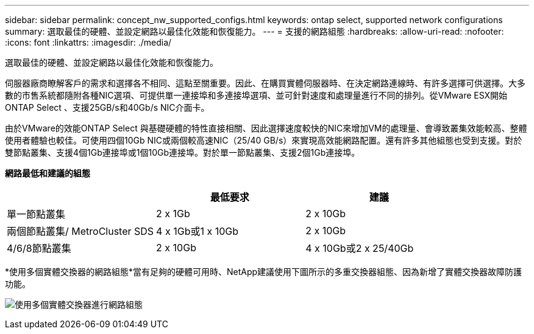 ---
sidebar: sidebar 
permalink: concept_nw_supported_configs.html 
keywords: ontap select, supported network configurations 
summary: 選取最佳的硬體、並設定網路以最佳化效能和恢復能力。 
---
= 支援的網路組態
:hardbreaks:
:allow-uri-read: 
:nofooter: 
:icons: font
:linkattrs: 
:imagesdir: ./media/


[role="lead"]
選取最佳的硬體、並設定網路以最佳化效能和恢復能力。

伺服器廠商瞭解客戶的需求和選擇各不相同、這點至關重要。因此、在購買實體伺服器時、在決定網路連線時、有許多選擇可供選擇。大多數的市售系統都隨附各種NIC選項、可提供單一連接埠和多連接埠選項、並可針對速度和處理量進行不同的排列。從VMware ESX開始ONTAP Select 、支援25GB/s和40Gb/s NIC介面卡。

由於VMware的效能ONTAP Select 與基礎硬體的特性直接相關、因此選擇速度較快的NIC來增加VM的處理量、會導致叢集效能較高、整體使用者體驗也較佳。可使用四個10Gb NIC或兩個較高速NIC（25/40 GB/s）來實現高效能網路配置。還有許多其他組態也受到支援。對於雙節點叢集、支援4個1Gb連接埠或1個10Gb連接埠。對於單一節點叢集、支援2個1Gb連接埠。

*網路最低和建議的組態*

[cols="3*"]
|===
|  | 最低要求 | 建議 


| 單一節點叢集 | 2 x 1Gb | 2 x 10Gb 


| 兩個節點叢集/ MetroCluster SDS | 4 x 1Gb或1 x 10Gb | 2 x 10Gb 


| 4/6/8節點叢集 | 2 x 10Gb | 4 x 10Gb或2 x 25/40Gb 
|===
*使用多個實體交換器的網路組態*當有足夠的硬體可用時、NetApp建議使用下圖所示的多重交換器組態、因為新增了實體交換器故障防護功能。

image:BP_02.jpg["使用多個實體交換器進行網路組態"]
